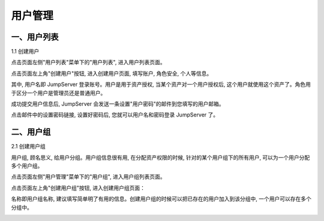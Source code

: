 用户管理
=============

一、用户列表
```````````````````

1.1 创建用户

点击页面左侧"用户列表"菜单下的"用户列表", 进入用户列表页面。

.. image:: _static/img/admin_users_user_list.jpg

点击页面左上角"创建用户"按钮, 进入创建用户页面, 填写账户, 角色安全, 个人等信息。

其中, 用户名即 JumpServer 登录账号。用户是用于资产授权, 当某个资产对一个用户授权后, 这个用户就使用这个资产了。角色用于区分一个用户是管理员还是普通用户。

.. image:: _static/img/admin_users_user_create.jpg

成功提交用户信息后, JumpServer 会发送一条设置"用户密码"的邮件到您填写的用户邮箱。

点击邮件中的设置密码链接, 设置好密码后, 您就可以用户名和密码登录 JumpServer 了。

二、用户组
````````````````

2.1 创建用户组

用户组, 顾名思义, 给用户分组。用户组信息很有用, 在分配资产权限的时候, 针对的某个用户组下的所有用户, 可以为一个用户分配多个用户组。

点击页面左侧"用户管理"菜单下的"用户组", 进入用户组列表页面。

.. image:: _static/img/admin_user_group_list.jpg

点击页面左上角"创建用户组"按钮, 进入创建用户组页面：

名称即用户组名称, 建议填写简单明了有用的信息。创建用户组的时候可以把已存在的用户加入到该分组中, 一个用户可以存在多个分组中。

.. image:: _static/img/admin_user_group_create.jpg
